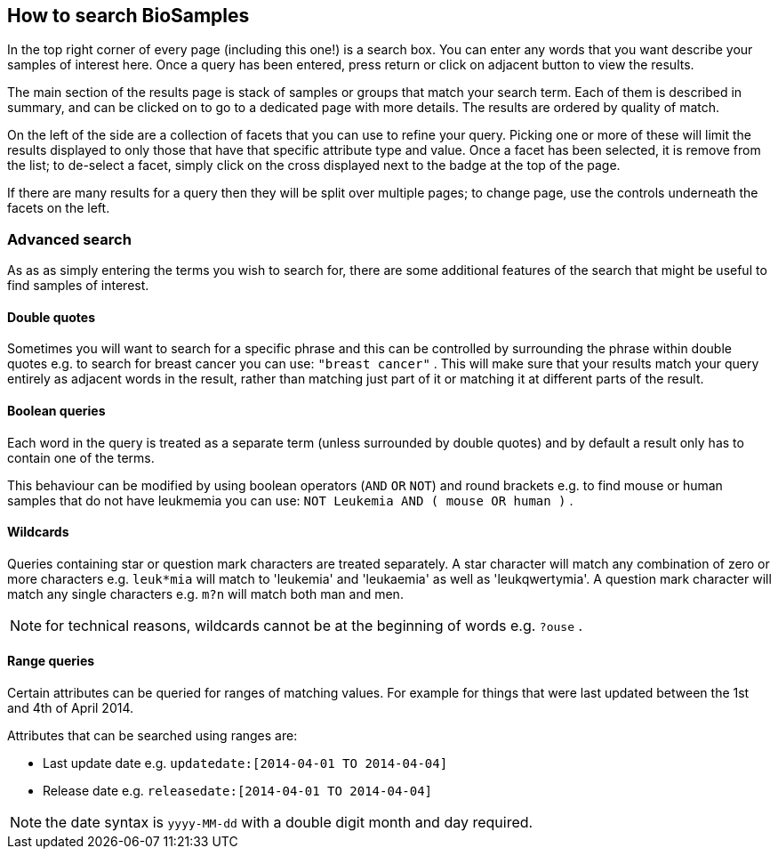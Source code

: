 == How to search BioSamples
In the top right corner of every page (including this one!) is a search box. 
You can enter any words that you want describe your samples of interest here. Once a query has been entered, press return or click on adjacent button to view the results.

The main section of the results page is stack of samples or groups that match your search term. Each of them is described in summary, and can be clicked on to go to a dedicated page with more details. The results are ordered by quality of match.

On the left of the side are a collection of facets that you can use to refine your query. Picking one or more of these will limit the results displayed to only those that have that specific attribute type and value. Once a facet has been selected, it is remove from the list; to de-select a facet, simply click on the cross displayed next to the badge at the top of the page.

If there are many results for a query then they will be split over multiple pages; to change page, use the controls underneath the facets on the left.

=== Advanced search
As as as simply entering the terms you wish to search for, there are some additional features of the search that might be useful to find samples of interest.

==== Double quotes
Sometimes you will want to search for a specific phrase and this can be controlled by surrounding the phrase within double quotes e.g. to search for breast cancer you can use: `"breast cancer"` . This will make sure that your results match your query entirely as adjacent words in the result, rather than matching just part of it or matching it at different parts of the result.

==== Boolean queries

Each word in the query is treated as a separate term (unless surrounded by double quotes) and by default a result only has to contain one of the terms.

This behaviour can be modified by using boolean operators (`AND` `OR` `NOT`) and round brackets e.g. to find mouse or human samples that do not have leukmemia you can use: `NOT Leukemia AND ( mouse OR human )` .

==== Wildcards
Queries containing star or question mark characters are treated separately. A star character will match any combination of zero or more characters e.g. `leuk*mia` will match to 'leukemia' and 'leukaemia' as well as 'leukqwertymia'. A question mark character will match any single characters e.g. `m?n` will match both man and men.

NOTE: for technical reasons, wildcards cannot be at the beginning of words e.g. `?ouse` .

==== Range queries
Certain attributes can be queried for ranges of matching values. For example for things that were last updated between the 1st and 4th of April 2014.

Attributes that can be searched using ranges are:

* Last update date e.g. `updatedate:[2014-04-01 TO 2014-04-04]`
* Release date e.g. `releasedate:[2014-04-01 TO 2014-04-04]`

NOTE: the date syntax is `yyyy-MM-dd` with a double digit month and day required.
